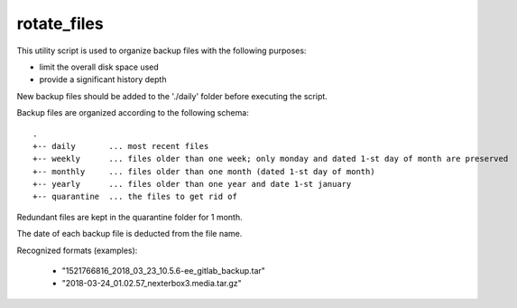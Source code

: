 rotate_files
------------


This utility script is used to organize backup files with the following purposes:

- limit the overall disk space used
- provide a significant history depth

New backup files should be added to the './daily' folder before executing the script.

Backup files are organized according to the following schema::

    .
    +-- daily       ... most recent files
    +-- weekly      ... files older than one week; only monday and dated 1-st day of month are preserved
    +-- monthly     ... files older than one month (dated 1-st day of month)
    +-- yearly      ... files older than one year and date 1-st january
    +-- quarantine  ... the files to get rid of

Redundant files are kept in the quarantine folder for 1 month.

The date of each backup file is deducted from the file name.

Recognized formats (examples):

    - "1521766816_2018_03_23_10.5.6-ee_gitlab_backup.tar"
    - "2018-03-24_01.02.57_nexterbox3.media.tar.gz"

